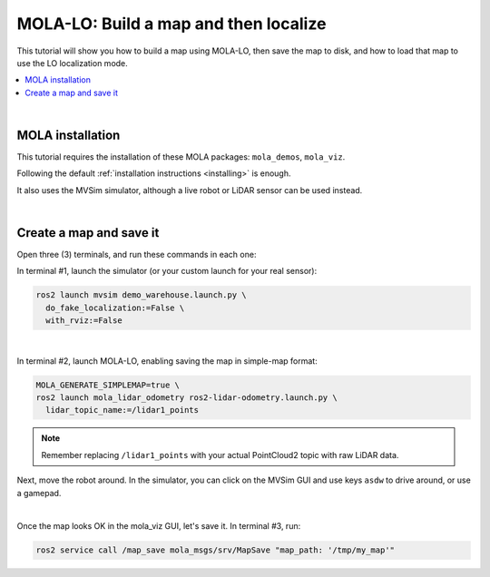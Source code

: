 .. _tutorial-mola-lo-map-and-localize:

===============================================
MOLA-LO: Build a map and then localize
===============================================

This tutorial will show you how to build a map using MOLA-LO, then save the map to disk, 
and how to load that map to use the LO localization mode.

.. contents::
   :depth: 1
   :local:
   :backlinks: none

|

MOLA installation
----------------------------------
This tutorial requires the installation of these MOLA packages: ``mola_demos``, ``mola_viz``.

Following the default :ref:`installation instructions <installing>` is enough.

It also uses the MVSim simulator, although a live robot or LiDAR sensor can be used instead.

|

Create a map and save it
----------------------------------

Open three (3) terminals, and run these commands in each one:

In terminal #1, launch the simulator (or your custom launch for your real sensor):

.. code-block:: bash

    ros2 launch mvsim demo_warehouse.launch.py \
      do_fake_localization:=False \
      with_rviz:=False

|

In terminal #2, launch MOLA-LO, enabling saving the map in simple-map format:

.. code-block:: bash

    MOLA_GENERATE_SIMPLEMAP=true \
    ros2 launch mola_lidar_odometry ros2-lidar-odometry.launch.py \
      lidar_topic_name:=/lidar1_points

.. note::

  Remember replacing ``/lidar1_points`` with your actual PointCloud2 topic with raw LiDAR data.

Next, move the robot around. In the simulator, you can click on the MVSim GUI and use keys ``asdw`` to drive around, or use a gamepad.

|

Once the map looks OK in the mola_viz GUI, let's save it.
In terminal #3, run:

.. code-block:: bash

    ros2 service call /map_save mola_msgs/srv/MapSave "map_path: '/tmp/my_map'"

